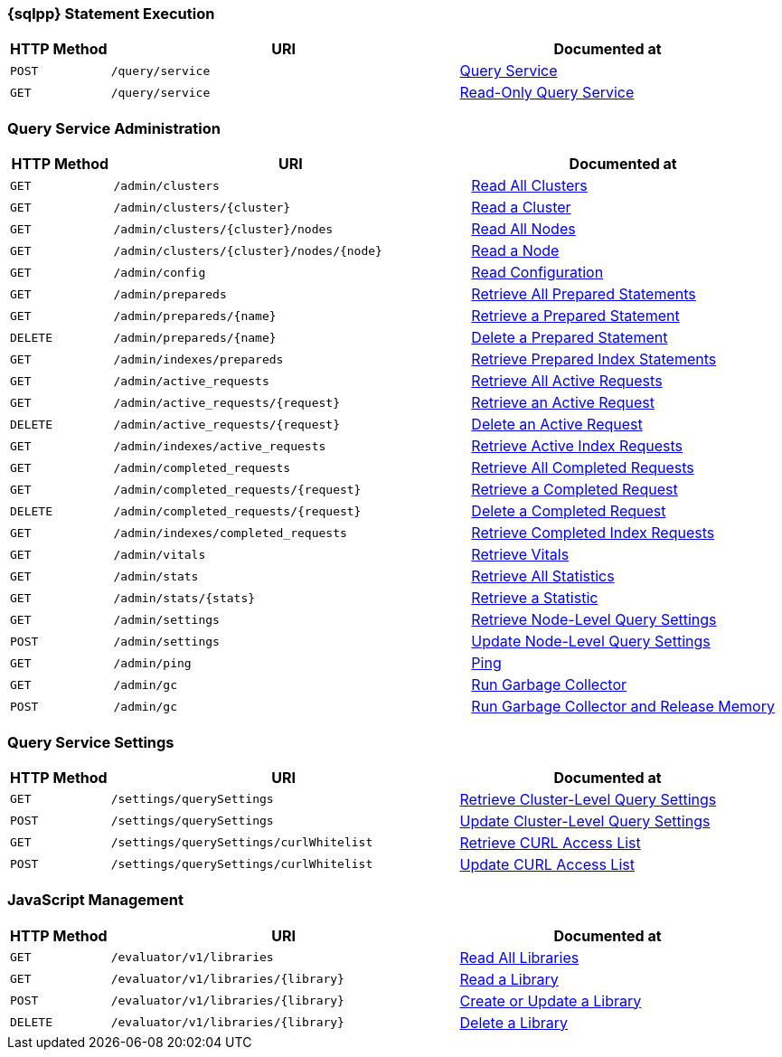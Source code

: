 === {sqlpp} Statement Execution

// tag::query-service[]
[cols="2,7,6"]
|===
| HTTP Method | URI | Documented at

| `POST`
| `/query/service`
| xref:n1ql:n1ql-rest-api/index.adoc#_post_service[Query Service]

| `GET`
| `/query/service`
| xref:n1ql:n1ql-rest-api/index.adoc#_get_service[Read-Only Query Service]

|===
// end::query-service[]

=== Query Service Administration

// tag::query-admin[]
[cols="2,7,6"]
|===
| HTTP Method | URI | Documented at

| `GET`
| `/admin/clusters`
| xref:n1ql:n1ql-rest-api/admin.adoc#_get_clusters[Read All Clusters]

| `GET`
| `/admin/clusters/{cluster}`
| xref:n1ql:n1ql-rest-api/admin.adoc#_get_cluster[Read a Cluster]

| `GET`
| `/admin/clusters/{cluster}/nodes`
| xref:n1ql:n1ql-rest-api/admin.adoc#_get_nodes[Read All Nodes]

| `GET`
| `/admin/clusters/{cluster}/nodes/{node}`
| xref:n1ql:n1ql-rest-api/admin.adoc#_get_node[Read a Node]

| `GET`
| `/admin/config`
| xref:n1ql:n1ql-rest-api/admin.adoc#_get_config[Read Configuration]

| `GET`
| `/admin/prepareds`
| xref:n1ql:n1ql-rest-api/admin.adoc#_get_prepareds[Retrieve All Prepared Statements]

| `GET`
| `/admin/prepareds/{name}`
| xref:n1ql:n1ql-rest-api/admin.adoc#_get_prepared[Retrieve a Prepared Statement]

| `DELETE`
| `/admin/prepareds/{name}`
| xref:n1ql:n1ql-rest-api/admin.adoc#_delete_prepared[Delete a Prepared Statement]

| `GET`
| `/admin/indexes/prepareds`
| xref:n1ql:n1ql-rest-api/admin.adoc#_get_prepared_indexes[Retrieve Prepared Index Statements]

| `GET`
| `/admin/active_requests`
| xref:n1ql:n1ql-rest-api/admin.adoc#_get_active_requests[Retrieve All Active Requests]

| `GET`
| `/admin/active_requests/{request}`
| xref:n1ql:n1ql-rest-api/admin.adoc#_get_active_request[Retrieve an Active Request]

| `DELETE`
| `/admin/active_requests/{request}`
| xref:n1ql:n1ql-rest-api/admin.adoc#_delete_active_request[Delete an Active Request]

| `GET`
| `/admin/indexes/active_requests`
| xref:n1ql:n1ql-rest-api/admin.adoc#_get_active_indexes[Retrieve Active Index Requests]

| `GET`
| `/admin/completed_requests`
| xref:n1ql:n1ql-rest-api/admin.adoc#_get_completed_requests[Retrieve All Completed Requests]

| `GET`
| `/admin/completed_requests/{request}`
| xref:n1ql:n1ql-rest-api/admin.adoc#_get_completed_request[Retrieve a Completed Request]

| `DELETE`
| `/admin/completed_requests/{request}`
| xref:n1ql:n1ql-rest-api/admin.adoc#_delete_completed_request[Delete a Completed Request]

| `GET`
| `/admin/indexes/completed_requests`
| xref:n1ql:n1ql-rest-api/admin.adoc#_get_completed_indexes[Retrieve Completed Index Requests]

| `GET`
| `/admin/vitals`
| xref:n1ql:n1ql-rest-api/admin.adoc#_get_vitals[Retrieve Vitals]

| `GET`
| `/admin/stats`
| xref:n1ql:n1ql-rest-api/admin.adoc#_get_stats[Retrieve All Statistics]

| `GET`
| `/admin/stats/{stats}`
| xref:n1ql:n1ql-rest-api/admin.adoc#_get_stat[Retrieve a Statistic]

// deprecated method
// | `GET`
// | `/debug/vars`
// | xref:n1ql:n1ql-rest-api/admin.adoc#_get_debug_vars[Get Debug Variables]

| `GET`
| `/admin/settings`
| xref:n1ql:n1ql-rest-api/admin.adoc#_get_settings[Retrieve Node-Level Query Settings]

| `POST`
| `/admin/settings`
| xref:n1ql:n1ql-rest-api/admin.adoc#_post_settings[Update Node-Level Query Settings]

| `GET`
| `/admin/ping`
| xref:n1ql:n1ql-rest-api/admin.adoc#_get_ping[Ping]

| `GET`
| `/admin/gc`
| xref:n1ql:n1ql-rest-api/admin.adoc#_get_gc[Run Garbage Collector]

| `POST`
| `/admin/gc`
| xref:n1ql:n1ql-rest-api/admin.adoc#_post_gc[Run Garbage Collector and Release Memory]

|===
// end::query-admin[]

=== Query Service Settings

// tag::query-settings[]
[cols="2,7,6"]
|===
| HTTP Method | URI | Documented at

| `GET`
| `/settings/querySettings`
| xref:rest-api:rest-cluster-query-settings.adoc#_get_settings[Retrieve Cluster-Level Query Settings]

| `POST`
| `/settings/querySettings`
| xref:rest-api:rest-cluster-query-settings.adoc#_post_settings[Update Cluster-Level Query Settings]

| `GET`
| `/settings/querySettings/curlWhitelist`
| xref:rest-api:rest-cluster-query-settings.adoc#_get_access[Retrieve CURL Access List]

| `POST`
| `/settings/querySettings/curlWhitelist`
| xref:rest-api:rest-cluster-query-settings.adoc#_post_access[Update CURL Access List]

|===
// end::query-settings[]

=== JavaScript Management

// tag::query-functions[]
[cols="2,7,6"]
|===
| HTTP Method | URI | Documented at

| `GET`
| `/evaluator/v1/libraries`
| xref:n1ql:n1ql-rest-api/functions.adoc#_get_collection[Read All Libraries]

| `GET`
| `/evaluator/v1/libraries/{library}`
| xref:n1ql:n1ql-rest-api/functions.adoc#_get_library[Read a Library]

| `POST`
| `/evaluator/v1/libraries/{library}`
| xref:n1ql:n1ql-rest-api/functions.adoc#_post_library[Create or Update a Library]

| `DELETE`
| `/evaluator/v1/libraries/{library}`
| xref:n1ql:n1ql-rest-api/functions.adoc#_delete_library[Delete a Library]

|===
// end::query-functions[]
